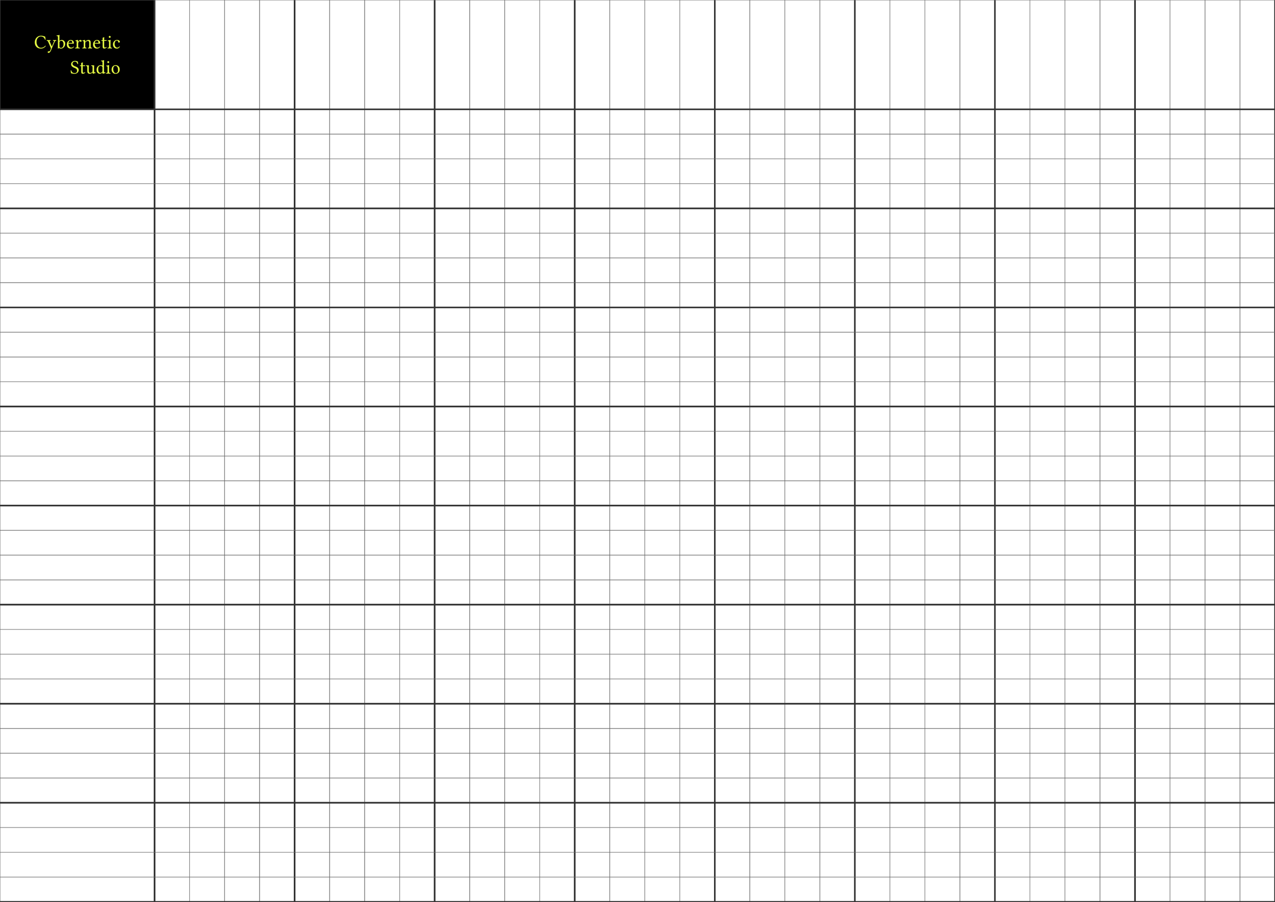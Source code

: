// Copyright (c) 2025 Ben Swift
// Licensed under CC BY-NC-SA 4.0. See teaching/LICENSE for details.

#let lm_grid(size) = {
  set text(font: "Public Sans", size: 10pt)

  set page(
    "a3",
    flipped: true,
    margin: 0pt,
  )

  let ratio = 4
  let first_cell_width = 420mm / ((size + 1) * (1 / ratio))
  let first_cell_height = 297mm / ((size + 1) * (1 / ratio))
  let cell_width = (420mm - first_cell_width) / size
  let cell_height = (297mm - first_cell_height) / size

  let line_style(i) = {
    let weight = if calc.rem(i - 1, 4) == 0 { 1.5pt } else { 0.5pt }
    let color = if calc.rem(i - 1, 4) == 0 { luma(50) } else { luma(100) }
    weight + color
  }

  block(
    width: 420mm,
    height: 297mm,
    {
      // Add logo and text to first cell
      place(
        dx: 0mm,
        dy: 0mm,
        box(
          width: first_cell_width,
          height: first_cell_height,
          fill: black,
          align(center + horizon)[
            #block(
              width: auto,
              align(right)[
                #text(
                  font: "Neon Tubes 2",
                  size: 1.8em,
                  fill: rgb("#e6ff44"),
                )[Cybernetic\ Studio]
              ],
            )
          ],
        ),
      )

      // Vertical lines
      for i in range(size + 2) {
        let x = if i == 0 { 0mm } else if i == 1 { first_cell_width } else {
          first_cell_width + cell_width * (i - 1)
        }
        place(
          dx: x,
          line(
            length: 297mm,
            angle: 90deg,
            stroke: line_style(i),
          ),
        )
      }

      // Horizontal lines
      for i in range(size + 2) {
        let y = if i == 0 { 0mm } else if i == 1 { first_cell_height } else {
          first_cell_height + cell_height * (i - 1)
        }
        place(
          dy: y,
          line(
            length: 420mm,
            stroke: line_style(i),
          ),
        )
      }
    },
  )
}

#lm_grid(32)
#lm_grid(32)

// #lm_grid(48)
